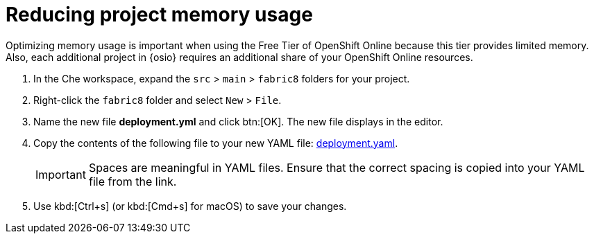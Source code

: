[id="reducing_project_memory_usage-{context}"]
= Reducing project memory usage

Optimizing memory usage is important when using the Free Tier of OpenShift Online because this tier provides limited memory. Also, each additional project in {osio} requires an additional share of your OpenShift Online resources.

// for optimizing_memory_usage
ifeval::["{context}" == "optimizing_memory_usage"]
You can optimize your new quickstart to use less memory as follows:
endif::[]

// for spring-boot
ifeval::["{context}" == "spring-boot"]
Your OpenShift Online account must now share resources with two quickstart projects: the Hello World Vert.x project and the new Spring Boot HTTP project.

To optimize memory for the Spring Boot HTTP quickstart:
endif::[]

. In the Che workspace, expand the `src` &#62; `main` &#62; `fabric8` folders for your project.
+
// for optimizing_memory_usage
ifeval::["{context}" == "optimizing_memory_usage"]
image::fabric8_folder.png[Fabric8 Folder]
endif::[]
+
// for spring-boot
ifeval::["{context}" == "spring-boot"]
image::sb_optimize_folders.png[File Tree]
endif::[]
+
. Right-click the `fabric8` folder and select `New` &#62; `File`.
// for optimizing_memory_usage
ifeval::["{context}" == "optimizing_memory_usage"]
+
image::new_file.png[New File Menu]
+
endif::[]

. Name the new file *deployment.yml* and click btn:[OK]. The new file displays in the editor.
// for spring-boot
ifeval::["{context}" == "spring-boot"]
+
image::deploymentyaml.png[Deployment.Yaml]
+
endif::[]
//end conditional
. Copy the contents of the following file to your new YAML file: https://raw.githubusercontent.com/burrsutter/vertx-eventbus/master/src/main/fabric8/deployment.yml[deployment.yaml].
+
IMPORTANT: Spaces are meaningful in YAML files. Ensure that the correct spacing is copied into your YAML file from the link.
+

. Use kbd:[Ctrl+s] (or kbd:[Cmd+s] for macOS) to save your changes.
